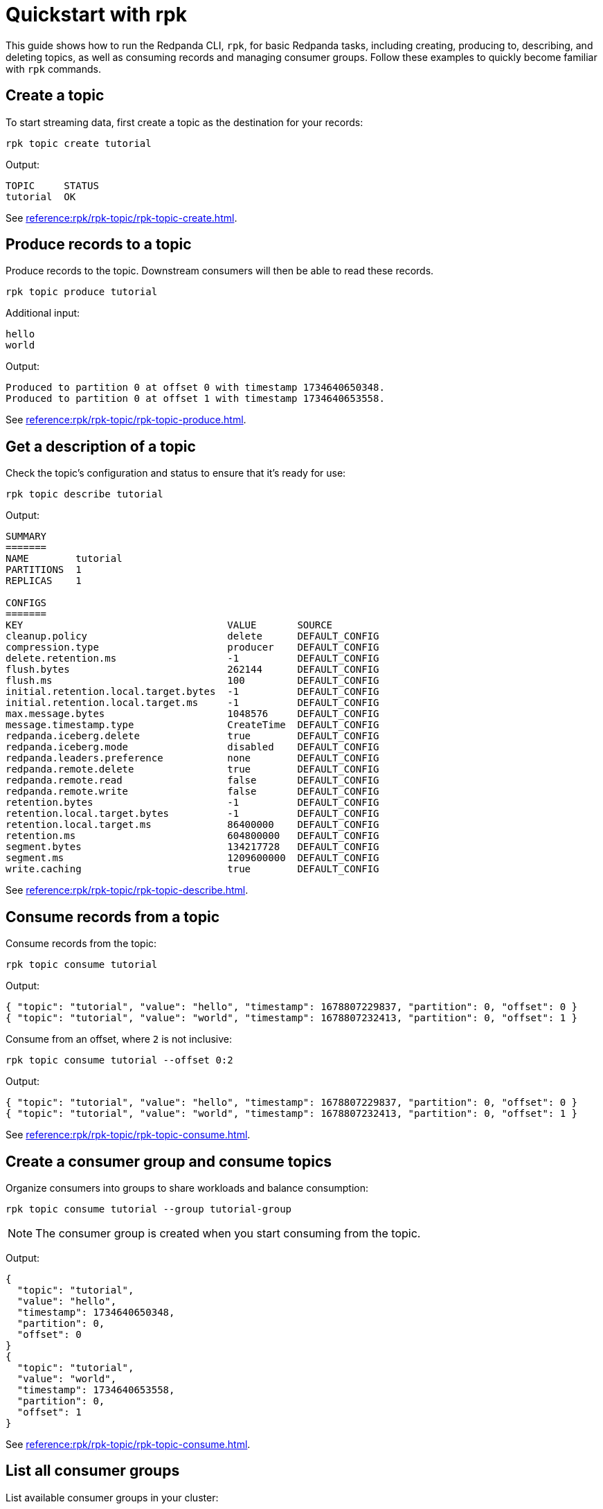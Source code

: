 = Quickstart with rpk
:page-categories: rpk
// Do not put page aliases in the single-sourced content
// tag::single-source[]

This guide shows how to run the Redpanda CLI, `rpk`, for basic Redpanda tasks, including creating, producing to, describing, and deleting topics, as well as consuming records and managing consumer groups. Follow these examples to quickly become familiar with `rpk` commands.

== Create a topic

To start streaming data, first create a topic as the destination for your records:

[source,bash]
----
rpk topic create tutorial
----

Output:
[source,bash]
----
TOPIC     STATUS
tutorial  OK
----

See xref:reference:rpk/rpk-topic/rpk-topic-create.adoc[].

== Produce records to a topic

Produce records to the topic. Downstream consumers will then be able to read these records.

[source,bash]
----
rpk topic produce tutorial
----

Additional input:
[source,bash]
----
hello
world
----

Output:
[source,bash]
----
Produced to partition 0 at offset 0 with timestamp 1734640650348.
Produced to partition 0 at offset 1 with timestamp 1734640653558.
----

See xref:reference:rpk/rpk-topic/rpk-topic-produce.adoc[].

== Get a description of a topic

Check the topic’s configuration and status to ensure that it’s ready for use:

[source,bash]
----
rpk topic describe tutorial
----

Output:
[source,bash]
----
SUMMARY
=======
NAME        tutorial
PARTITIONS  1
REPLICAS    1

CONFIGS
=======
KEY                                   VALUE       SOURCE
cleanup.policy                        delete      DEFAULT_CONFIG
compression.type                      producer    DEFAULT_CONFIG
delete.retention.ms                   -1          DEFAULT_CONFIG
flush.bytes                           262144      DEFAULT_CONFIG
flush.ms                              100         DEFAULT_CONFIG
initial.retention.local.target.bytes  -1          DEFAULT_CONFIG
initial.retention.local.target.ms     -1          DEFAULT_CONFIG
max.message.bytes                     1048576     DEFAULT_CONFIG
message.timestamp.type                CreateTime  DEFAULT_CONFIG
redpanda.iceberg.delete               true        DEFAULT_CONFIG
redpanda.iceberg.mode                 disabled    DEFAULT_CONFIG
redpanda.leaders.preference           none        DEFAULT_CONFIG
redpanda.remote.delete                true        DEFAULT_CONFIG
redpanda.remote.read                  false       DEFAULT_CONFIG
redpanda.remote.write                 false       DEFAULT_CONFIG
retention.bytes                       -1          DEFAULT_CONFIG
retention.local.target.bytes          -1          DEFAULT_CONFIG
retention.local.target.ms             86400000    DEFAULT_CONFIG
retention.ms                          604800000   DEFAULT_CONFIG
segment.bytes                         134217728   DEFAULT_CONFIG
segment.ms                            1209600000  DEFAULT_CONFIG
write.caching                         true        DEFAULT_CONFIG
----

See xref:reference:rpk/rpk-topic/rpk-topic-describe.adoc[].

== Consume records from a topic

Consume records from the topic:

[source,bash]
----
rpk topic consume tutorial
----

Output:
[source,json]
----
{ "topic": "tutorial", "value": "hello", "timestamp": 1678807229837, "partition": 0, "offset": 0 }
{ "topic": "tutorial", "value": "world", "timestamp": 1678807232413, "partition": 0, "offset": 1 }
----

Consume from an offset, where `2` is not inclusive: 
[source,bash]
----
rpk topic consume tutorial --offset 0:2
----
Output:
[source,json]
----
{ "topic": "tutorial", "value": "hello", "timestamp": 1678807229837, "partition": 0, "offset": 0 }
{ "topic": "tutorial", "value": "world", "timestamp": 1678807232413, "partition": 0, "offset": 1 }
----

See xref:reference:rpk/rpk-topic/rpk-topic-consume.adoc[].

== Create a consumer group and consume topics

Organize consumers into groups to share workloads and balance consumption:

[source,bash]
----
rpk topic consume tutorial --group tutorial-group
----

NOTE: The consumer group is created when you start consuming from the topic.

Output:
[source,json]
----
{
  "topic": "tutorial",
  "value": "hello",
  "timestamp": 1734640650348,
  "partition": 0,
  "offset": 0
}
{
  "topic": "tutorial",
  "value": "world",
  "timestamp": 1734640653558,
  "partition": 0,
  "offset": 1
}
----

See xref:reference:rpk/rpk-topic/rpk-topic-consume.adoc[].

== List all consumer groups

List available consumer groups in your cluster:

[source,bash]
----
rpk group list
----

Output:
[source,bash]
----
BROKER  GROUP           STATE
0       tutorial-group  Empty
----

See xref:reference:rpk/rpk-group/rpk-group-list.adoc[].

== Get a description of a consumer group

View details about the consumer group’s state, coordinator, members, and offsets:

[source,bash]
----
rpk group describe tutorial-group
----
Output:
[source,bash]
----
GROUP        tutorial-group
COORDINATOR  0
STATE        Empty
BALANCER
MEMBERS      0
TOTAL-LAG    0

TOPIC     PARTITION  CURRENT-OFFSET  LOG-START-OFFSET  LOG-END-OFFSET  LAG   MEMBER-ID  CLIENT-ID  HOST
tutorial  0          2               0                 2               0
----

See xref:reference:rpk/rpk-group/rpk-group-describe.adoc[].

== Delete a consumer group

Clean up by removing the `tutorial-group` consumer group:

[source,bash]
----
rpk group delete tutorial-group
----
Output:
[source,bash]
----
GROUP           STATUS
tutorial-group  OK
----

See xref:reference:rpk/rpk-group/rpk-group-delete.adoc[].

== Delete a topic

Clean up by removing the `tutorial` topic:

[source,bash]
----
rpk topic delete tutorial
----
Output:
[source,bash]
----
TOPIC     STATUS
tutorial  OK
----

See xref:reference:rpk/rpk-topic/rpk-topic-delete.adoc[].

== Next steps

For the complete list of `rpk` commands and their syntax, see the xref:reference:rpk/index.adoc[rpk reference].

// end::single-source[]